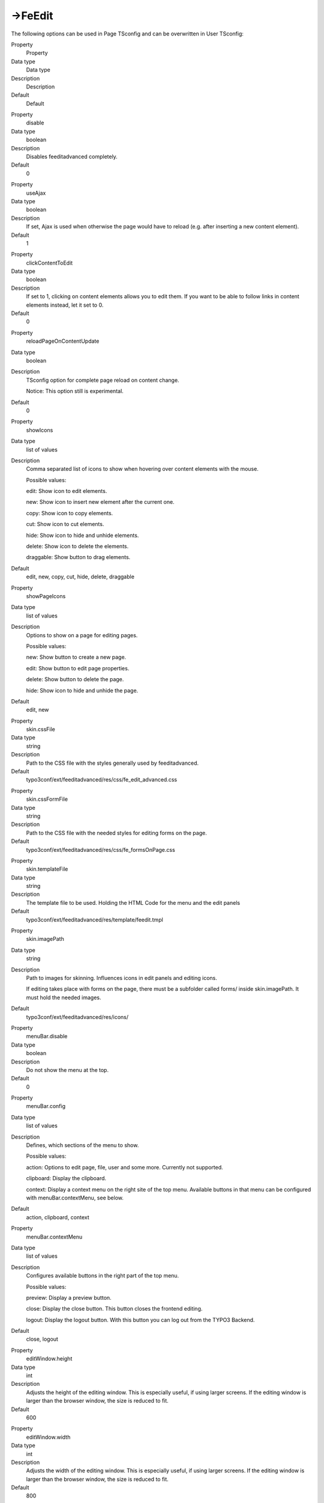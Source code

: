 ﻿

.. ==================================================
.. FOR YOUR INFORMATION
.. --------------------------------------------------
.. -*- coding: utf-8 -*- with BOM.

.. ==================================================
.. DEFINE SOME TEXTROLES
.. --------------------------------------------------
.. role::   underline
.. role::   typoscript(code)
.. role::   ts(typoscript)
   :class:  typoscript
.. role::   php(code)


->FeEdit
^^^^^^^^

The following options can be used in Page TSconfig and can be
overwritten in User TSconfig:


.. ### BEGIN~OF~TABLE ###

.. container:: table-row

   Property
         Property
   
   Data type
         Data type
   
   Description
         Description
   
   Default
         Default


.. container:: table-row

   Property
         disable
   
   Data type
         boolean
   
   Description
         Disables feeditadvanced completely.
   
   Default
         0


.. container:: table-row

   Property
         useAjax
   
   Data type
         boolean
   
   Description
         If set, Ajax is used when otherwise the page would have to reload
         (e.g. after inserting a new content element).
   
   Default
         1


.. container:: table-row

   Property
         clickContentToEdit
   
   Data type
         boolean
   
   Description
         If set to 1, clicking on content elements allows you to edit them. If
         you want to be able to follow links in content elements instead, let
         it set to 0.
   
   Default
         0


.. container:: table-row

   Property
         reloadPageOnContentUpdate
   
   Data type
         boolean
   
   Description
         TSconfig option for complete page reload on content change.
         
         Notice: This option still is experimental.
   
   Default
         0


.. container:: table-row

   Property
         showIcons
   
   Data type
         list of values
   
   Description
         Comma separated list of icons to show when hovering over content
         elements with the mouse.
         
         Possible values:
         
         edit: Show icon to edit elements.
         
         new: Show icon to insert new element after the current one.
         
         copy: Show icon to copy elements.
         
         cut: Show icon to cut elements.
         
         hide: Show icon to hide and unhide elements.
         
         delete: Show icon to delete the elements.
         
         draggable: Show button to drag elements.
   
   Default
         edit, new, copy, cut, hide, delete, draggable


.. container:: table-row

   Property
         showPageIcons
   
   Data type
         list of values
   
   Description
         Options to show on a page for editing pages.
         
         Possible values:
         
         new: Show button to create a new page.
         
         edit: Show button to edit page properties.
         
         delete: Show button to delete the page.
         
         hide: Show icon to hide and unhide the page.
   
   Default
         edit, new


.. container:: table-row

   Property
         skin.cssFile
   
   Data type
         string
   
   Description
         Path to the CSS file with the styles generally used by feeditadvanced.
   
   Default
         typo3conf/ext/feeditadvanced/res/css/fe\_edit\_advanced.css


.. container:: table-row

   Property
         skin.cssFormFile
   
   Data type
         string
   
   Description
         Path to the CSS file with the needed styles for editing forms on the
         page.
   
   Default
         typo3conf/ext/feeditadvanced/res/css/fe\_formsOnPage.css


.. container:: table-row

   Property
         skin.templateFile
   
   Data type
         string
   
   Description
         The template file to be used. Holding the HTML Code for the menu and
         the edit panels
   
   Default
         typo3conf/ext/feeditadvanced/res/template/feedit.tmpl


.. container:: table-row

   Property
         skin.imagePath
   
   Data type
         string
   
   Description
         Path to images for skinning. Influences icons in edit panels and
         editing icons.
         
         If editing takes place with forms on the page, there must be a
         subfolder called forms/ inside skin.imagePath. It must hold the needed
         images.
   
   Default
         typo3conf/ext/feeditadvanced/res/icons/


.. container:: table-row

   Property
         menuBar.disable
   
   Data type
         boolean
   
   Description
         Do not show the menu at the top.
   
   Default
         0


.. container:: table-row

   Property
         menuBar.config
   
   Data type
         list of values
   
   Description
         Defines, which sections of the menu to show.
         
         Possible values:
         
         action: Options to edit page, file, user and some more. Currently not
         supported.
         
         clipboard: Display the clipboard.
         
         context: Display a context menu on the right site of the top menu.
         Available buttons in that menu can be configured with
         menuBar.contextMenu, see below.
   
   Default
         action, clipboard, context


.. container:: table-row

   Property
         menuBar.contextMenu
   
   Data type
         list of values
   
   Description
         Configures available buttons in the right part of the top menu.
         
         Possible values:
         
         preview: Display a preview button.
         
         close: Display the close button. This button closes the frontend
         editing.
         
         logout: Display the logout button. With this button you can log out
         from the TYPO3 Backend.
   
   Default
         close, logout


.. container:: table-row

   Property
         editWindow.height
   
   Data type
         int
   
   Description
         Adjusts the height of the editing window. This is especially useful,
         if using larger screens. If the editing window is larger than the
         browser window, the size is reduced to fit.
   
   Default
         600


.. container:: table-row

   Property
         editWindow.width
   
   Data type
         int
   
   Description
         Adjusts the width of the editing window. This is especially useful, if
         using larger screens. If the editing window is larger than the browser
         window, the size is reduced to fit.
   
   Default
         800


.. ###### END~OF~TABLE ######


[page:FeEdit; beuser:page.FeEdit]

